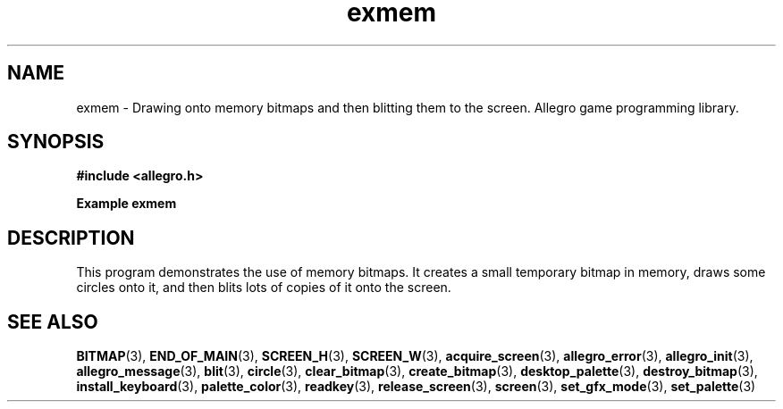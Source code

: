 .\" Generated by the Allegro makedoc utility
.TH exmem 3 "version 4.4.3" "Allegro" "Allegro manual"
.SH NAME
exmem \- Drawing onto memory bitmaps and then blitting them to the screen. Allegro game programming library.\&
.SH SYNOPSIS
.B #include <allegro.h>

.sp
.B Example exmem
.SH DESCRIPTION
This program demonstrates the use of memory bitmaps. It creates
a small temporary bitmap in memory, draws some circles onto it,
and then blits lots of copies of it onto the screen.

.SH SEE ALSO
.BR BITMAP (3),
.BR END_OF_MAIN (3),
.BR SCREEN_H (3),
.BR SCREEN_W (3),
.BR acquire_screen (3),
.BR allegro_error (3),
.BR allegro_init (3),
.BR allegro_message (3),
.BR blit (3),
.BR circle (3),
.BR clear_bitmap (3),
.BR create_bitmap (3),
.BR desktop_palette (3),
.BR destroy_bitmap (3),
.BR install_keyboard (3),
.BR palette_color (3),
.BR readkey (3),
.BR release_screen (3),
.BR screen (3),
.BR set_gfx_mode (3),
.BR set_palette (3)
